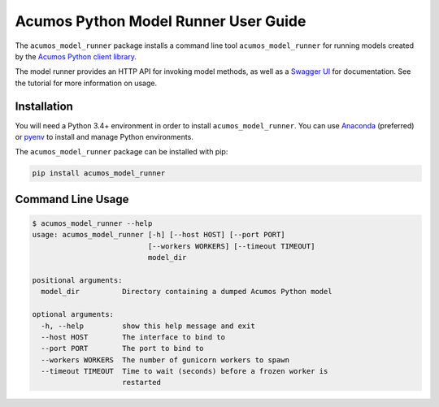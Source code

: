 .. ===============LICENSE_START=======================================================
.. Acumos CC-BY-4.0
.. ===================================================================================
.. Copyright (C) 2017-2018 AT&T Intellectual Property & Tech Mahindra. All rights reserved.
.. ===================================================================================
.. This Acumos documentation file is distributed by AT&T and Tech Mahindra
.. under the Creative Commons Attribution 4.0 International License (the "License");
.. you may not use this file except in compliance with the License.
.. You may obtain a copy of the License at
..
..      http://creativecommons.org/licenses/by/4.0
..
.. This file is distributed on an "AS IS" BASIS,
.. WITHOUT WARRANTIES OR CONDITIONS OF ANY KIND, either express or implied.
.. See the License for the specific language governing permissions and
.. limitations under the License.
.. ===============LICENSE_END=========================================================

=====================================
Acumos Python Model Runner User Guide
=====================================

|Build Status|

.. |Build Status| image:: https://jenkins.acumos.org/buildStatus/icon?job=python-model-runner-tox-verify-master
   :target: https://jenkins.acumos.org/job/python-model-runner-tox-verify-master/

The ``acumos_model_runner`` package installs a command line tool ``acumos_model_runner`` for running models created by the `Acumos Python client library <https://pypi.org/project/acumos/>`__.

The model runner provides an HTTP API for invoking model methods, as well as a `Swagger UI <https://swagger.io/>`__ for documentation. See the tutorial for more information on usage.

Installation
============

You will need a Python 3.4+ environment in order to install ``acumos_model_runner``.
You can use `Anaconda <https://www.anaconda.com/download/>`__
(preferred) or `pyenv <https://github.com/pyenv/pyenv>`__ to install and
manage Python environments.

The ``acumos_model_runner`` package can be installed with pip:

.. code:: bash

    pip install acumos_model_runner

Command Line Usage
==================

.. code:: bash

    $ acumos_model_runner --help
    usage: acumos_model_runner [-h] [--host HOST] [--port PORT]
                               [--workers WORKERS] [--timeout TIMEOUT]
                               model_dir

    positional arguments:
      model_dir          Directory containing a dumped Acumos Python model

    optional arguments:
      -h, --help         show this help message and exit
      --host HOST        The interface to bind to
      --port PORT        The port to bind to
      --workers WORKERS  The number of gunicorn workers to spawn
      --timeout TIMEOUT  Time to wait (seconds) before a frozen worker is
                         restarted
